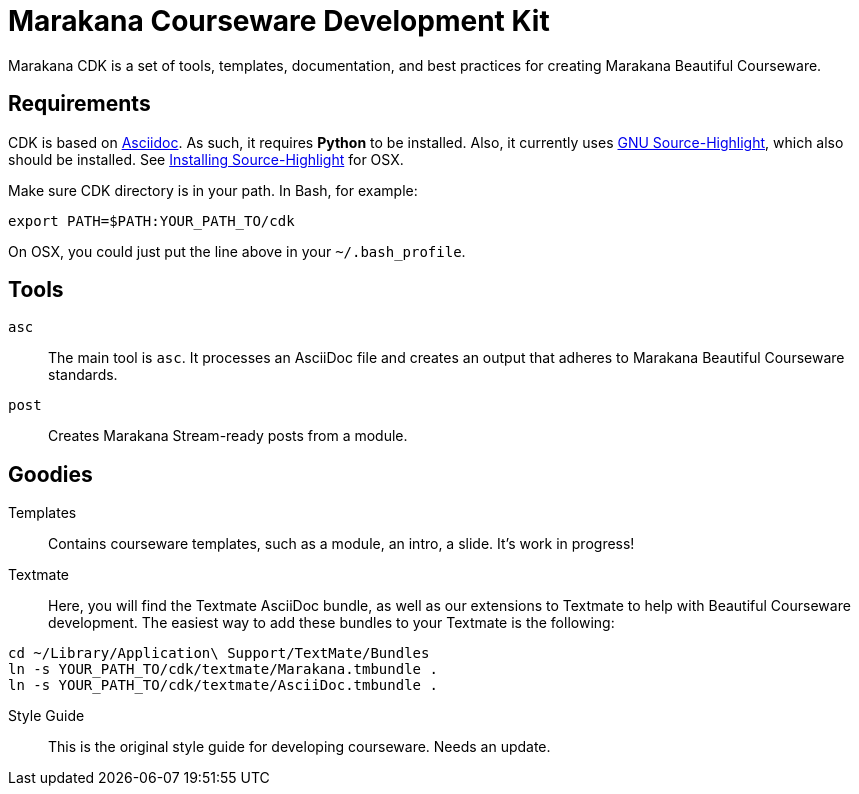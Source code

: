 = Marakana Courseware Development Kit =

Marakana CDK is a set of tools, templates, documentation, and best practices for creating Marakana Beautiful Courseware.

== Requirements ==

CDK is based on http://www.methods.co.nz/asciidoc/[Asciidoc]. As such, it requires *Python* to be installed. Also, it currently uses http://www.gnu.org/software/src-highlite/[GNU Source-Highlight], which also should be installed. See https://wincent.com/wiki/Installing_GNU_Source-highlight_on_Mac_OS_X_10.6.7_Snow_Leopard[Installing Source-Highlight] for OSX.

Make sure CDK directory is in your path. In Bash, for example:

----
export PATH=$PATH:YOUR_PATH_TO/cdk
----

On OSX, you could just put the line above in your `~/.bash_profile`.

== Tools ==

`asc`::
The main tool is `asc`. It processes an AsciiDoc file and creates an output that adheres to Marakana Beautiful Courseware standards.

`post`::
Creates Marakana Stream-ready posts from a module.


== Goodies ==

Templates::
Contains courseware templates, such as a module, an intro, a slide. It's work in progress!

Textmate::
Here, you will find the Textmate AsciiDoc bundle, as well as our extensions to Textmate to help with Beautiful Courseware development. The easiest way to add these bundles to your Textmate is the following:

----
cd ~/Library/Application\ Support/TextMate/Bundles
ln -s YOUR_PATH_TO/cdk/textmate/Marakana.tmbundle .
ln -s YOUR_PATH_TO/cdk/textmate/AsciiDoc.tmbundle .
----

Style Guide::
This is the original style guide for developing courseware. Needs an update.
